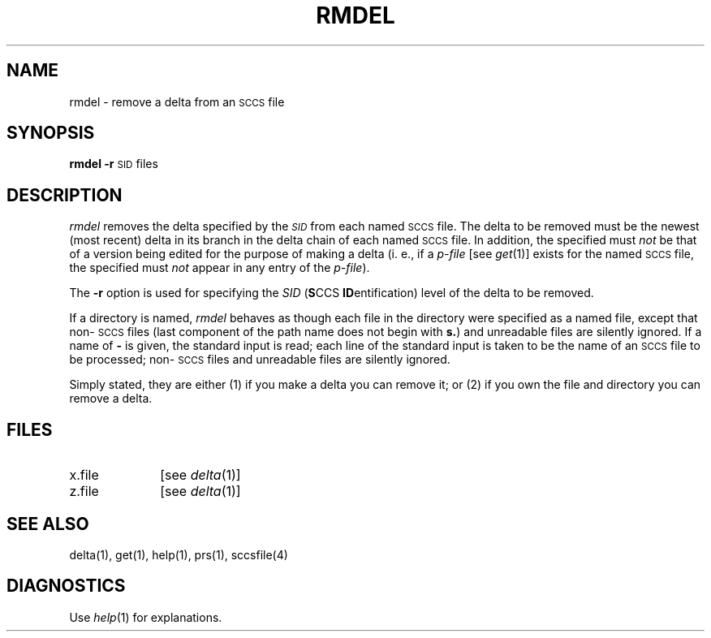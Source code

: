 '\"macro stdmacro
.if n .pH g1.rmdel @(#)rmdel	30.3 of 2/1/86
.nr X
.if \nX=0 .ds x} RMDEL 1 "Source Code Control System Utilities" "\&"
.if \nX=1 .ds x} RMDEL 1 "Source Code Control System Utilities"
.if \nX=2 .ds x} RMDEL 1 "" "\&"
.if \nX=3 .ds x} RMDEL "" "" "\&"
.TH \*(x}
.SH NAME
rmdel \- remove a delta from an \s-1SCCS\s+1 file
.SH SYNOPSIS
.B rmdel
.if n .ul
\f3\-r\f1\c
.if n .ul 0
\s-1SID\s0
files
.SH DESCRIPTION
.I rmdel\^
removes the delta specified by the
.SM \f2SID\fP
from each
named \s-1SCCS\s+1 file.
The delta to be removed must be the newest (most recent) delta
in its branch in the delta chain of each
named \s-1SCCS\s+1 file.
In addition,
the \*(I) specified must
.I not\^
be that of a version being edited for the purpose of
making a delta (i. e.,
if a
.I p-file\^
[see
.IR get (1)]
exists for the named \s-1SCCS\s+1 file,
the \*(I) specified must
.I not\^
appear in any entry of the
.I p-file\c\^
).
.PP
The
.B \-r
option is used for
specifying the
.I SID
(\f3S\f1CCS \f3ID\f1entification)
level of the delta to be removed.
.PP
If a directory is named,
.I rmdel\^
behaves as though each file in the directory were
specified as a named file,
except that non-\s-1SCCS\s+1 files
(last component of the path name does not begin with \f3s.\f1)
and unreadable files
are silently ignored.
If a name of \f3\-\f1 is given, the standard input is read;
each line of the standard input is taken to be the name of an \s-1SCCS\s+1 file
to be processed;
non-\s-1SCCS\s+1 files and unreadable files are silently ignored.
.PP
Simply stated,
they are either (1)
if you make a delta you can remove it;
or (2)
if you own the file and directory you can remove a delta.
.SH FILES
.PD 0
.TP 10
x.file
[see
.IR delta (1)]
.TP 10
z.file
[see
.IR delta (1)]
.PD
.SH "SEE ALSO"
delta(1),
get(1),
help(1),
prs(1),
sccsfile(4)
.SH DIAGNOSTICS
Use
.IR help (1)
for explanations.
.\"	@(#)rmdel.1	6.2 of 9/2/83
.Ee
'\".so /pubs/tools/origin.att
